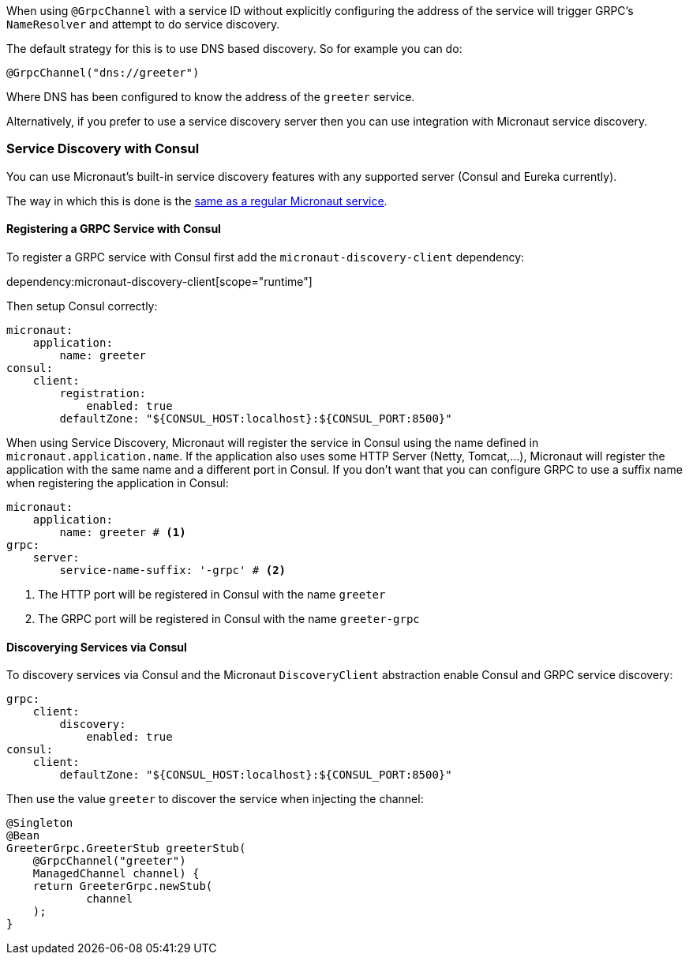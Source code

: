 When using `@GrpcChannel` with a service ID without explicitly configuring the address of the service will trigger GRPC's `NameResolver` and attempt to do service discovery.

The default strategy for this is to use DNS based discovery. So for example you can do:

[source,java]
----
@GrpcChannel("dns://greeter")
----

Where DNS has been configured to know the address of the `greeter` service.

Alternatively, if you prefer to use a service discovery server then you can use integration with Micronaut service discovery.

=== Service Discovery with Consul

You can use Micronaut's built-in service discovery features with any supported server (Consul and Eureka currently).

The way in which this is done is the https://docs.micronaut.io/latest/guide/index.html#serviceDiscoveryConsul[same as a regular Micronaut service].

==== Registering a GRPC Service with Consul

To register a GRPC service with Consul first add the `micronaut-discovery-client` dependency:

dependency:micronaut-discovery-client[scope="runtime"]

Then setup Consul correctly:

[source,yaml]
----
micronaut:
    application:
        name: greeter
consul:
    client:
        registration:
            enabled: true
        defaultZone: "${CONSUL_HOST:localhost}:${CONSUL_PORT:8500}"
----

When using Service Discovery, Micronaut will register the service in Consul using the name defined in `micronaut.application.name`.
If the application also uses some HTTP Server (Netty, Tomcat,...), Micronaut will register the application with the same
name and a different port in Consul. If you don't want that you can configure GRPC to use a suffix name when registering
the application in Consul:

[source,yaml]
----
micronaut:
    application:
        name: greeter # <1>
grpc:
    server:
        service-name-suffix: '-grpc' # <2>
----
<1> The HTTP port will be registered in Consul with the name `greeter`
<2> The GRPC port will be registered in Consul with the name `greeter-grpc`


==== Discoverying Services via Consul

To discovery services via Consul and the Micronaut `DiscoveryClient` abstraction enable Consul and GRPC service discovery:

[source,yaml]
----
grpc:
    client:
        discovery:
            enabled: true
consul:
    client:
        defaultZone: "${CONSUL_HOST:localhost}:${CONSUL_PORT:8500}"
----

Then use the value `greeter` to discover the service when injecting the channel:

[source,java]
----
@Singleton
@Bean
GreeterGrpc.GreeterStub greeterStub(
    @GrpcChannel("greeter")
    ManagedChannel channel) {
    return GreeterGrpc.newStub(
            channel
    );
}
----